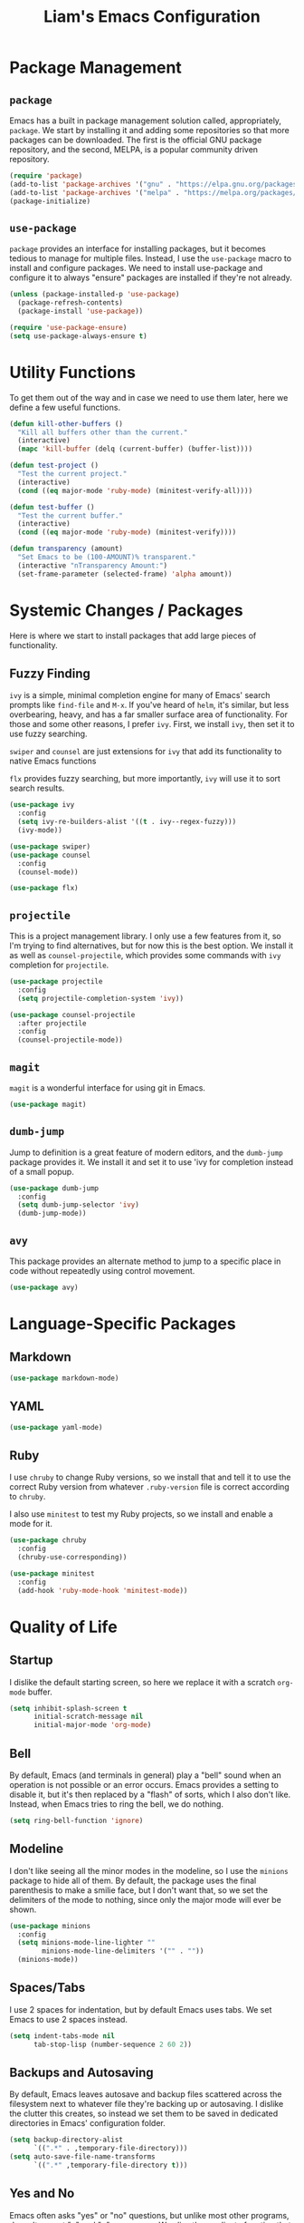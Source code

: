 #+TITLE: Liam's Emacs Configuration

* Package Management

** =package=

Emacs has a built in package management solution called,
appropriately, =package=. We start by installing it and adding some
repositories so that more packages can be downloaded. The first is the
official GNU package repository, and the second, MELPA, is a popular
community driven repository.

#+BEGIN_SRC emacs-lisp
  (require 'package)
  (add-to-list 'package-archives '("gnu" . "https://elpa.gnu.org/packages/") t)
  (add-to-list 'package-archives '("melpa" . "https://melpa.org/packages/") t)
  (package-initialize)
#+END_SRC

** =use-package=

=package= provides an interface for installing packages, but it
becomes tedious to manage for multiple files. Instead, I use the
=use-package= macro to install and configure packages. We need to
install use-package and configure it to always "ensure" packages are
installed if they're not already.

#+BEGIN_SRC emacs-lisp
  (unless (package-installed-p 'use-package)
    (package-refresh-contents)
    (package-install 'use-package))

  (require 'use-package-ensure)
  (setq use-package-always-ensure t)
#+END_SRC

* Utility Functions

To get them out of the way and in case we need to use them later, here
we define a few useful functions.

#+BEGIN_SRC emacs-lisp
  (defun kill-other-buffers ()
    "Kill all buffers other than the current."
    (interactive)
    (mapc 'kill-buffer (delq (current-buffer) (buffer-list))))

  (defun test-project ()
    "Test the current project."
    (interactive)
    (cond ((eq major-mode 'ruby-mode) (minitest-verify-all))))

  (defun test-buffer ()
    "Test the current buffer."
    (interactive)
    (cond ((eq major-mode 'ruby-mode) (minitest-verify))))

  (defun transparency (amount)
    "Set Emacs to be (100-AMOUNT)% transparent."
    (interactive "nTransparency Amount:")
    (set-frame-parameter (selected-frame) 'alpha amount))
#+END_SRC
* Systemic Changes / Packages

Here is where we start to install packages that add large pieces of
functionality.

** Fuzzy Finding

=ivy= is a simple, minimal completion engine for many of Emacs' search
prompts like =find-file= and =M-x=. If you've heard of =helm=, it's
similar, but less overbearing, heavy, and has a far smaller surface
area of functionality. For those and some other reasons, I prefer
=ivy=. First, we install =ivy=, then set it to use fuzzy searching.

=swiper= and =counsel= are just extensions for =ivy= that add its
functionality to native Emacs functions

=flx= provides fuzzy searching, but more importantly, =ivy= will use
it to sort search results.

#+BEGIN_SRC emacs-lisp
  (use-package ivy
    :config
    (setq ivy-re-builders-alist '((t . ivy--regex-fuzzy)))
    (ivy-mode))

  (use-package swiper)
  (use-package counsel
    :config
    (counsel-mode))

  (use-package flx)
#+END_SRC

** =projectile=

This is a project management library. I only use a few features from
it, so I'm trying to find alternatives, but for now this is the best
option. We install it as well as =counsel-projectile=, which provides
some commands with =ivy= completion for =projectile=.

#+BEGIN_SRC emacs-lisp
  (use-package projectile
    :config
    (setq projectile-completion-system 'ivy))

  (use-package counsel-projectile
    :after projectile
    :config
    (counsel-projectile-mode))
#+END_SRC

** =magit=

=magit= is a wonderful interface for using git in Emacs.

#+BEGIN_SRC emacs-lisp
  (use-package magit)
#+END_SRC

** =dumb-jump=

Jump to definition is a great feature of modern editors, and the
=dumb-jump= package provides it. We install it and set it to use 'ivy
for completion instead of a small popup.

#+BEGIN_SRC emacs-lisp
  (use-package dumb-jump
    :config
    (setq dumb-jump-selector 'ivy)
    (dumb-jump-mode))
#+END_SRC

** =avy=

This package provides an alternate method to jump to a specific place
in code without repeatedly using control movement.

#+BEGIN_SRC emacs-lisp
  (use-package avy)
#+END_SRC

* Language-Specific Packages

** Markdown

#+BEGIN_SRC emacs-lisp
  (use-package markdown-mode)
#+END_SRC

** YAML

#+BEGIN_SRC emacs-lisp
  (use-package yaml-mode)
#+END_SRC

** Ruby

I use =chruby= to change Ruby versions, so we install that and tell it
to use the correct Ruby version from whatever =.ruby-version= file is
correct according to =chruby=.

I also use =minitest= to test my Ruby projects, so we install and
enable a mode for it.

#+BEGIN_SRC emacs-lisp
  (use-package chruby
    :config
    (chruby-use-corresponding))

  (use-package minitest
    :config
    (add-hook 'ruby-mode-hook 'minitest-mode))
#+END_SRC

* Quality of Life

** Startup

I dislike the default starting screen, so here we replace it with a
scratch =org-mode= buffer.

#+BEGIN_SRC emacs-lisp
  (setq inhibit-splash-screen t
        initial-scratch-message nil
        initial-major-mode 'org-mode)
#+END_SRC

** Bell

By default, Emacs (and terminals in general) play a "bell" sound when
an operation is not possible or an error occurs. Emacs provides a
setting to disable it, but it's then replaced by a "flash" of sorts,
which I also don't like. Instead, when Emacs tries to ring the bell,
we do nothing.

#+BEGIN_SRC emacs-lisp
  (setq ring-bell-function 'ignore)
#+END_SRC

** Modeline

I don't like seeing all the minor modes in the modeline, so I use the
=minions= package to hide all of them. By default, the package uses
the final parenthesis to make a smilie face, but I don't want that, so
we set the delimiters of the mode to nothing, since only the major
mode will ever be shown.

#+BEGIN_SRC emacs-lisp
  (use-package minions
    :config
    (setq minions-mode-line-lighter ""
          minions-mode-line-delimiters '("" . ""))
    (minions-mode))
#+END_SRC

** Spaces/Tabs

I use 2 spaces for indentation, but by default Emacs uses tabs. We set
Emacs to use 2 spaces instead.

#+BEGIN_SRC emacs-lisp
  (setq indent-tabs-mode nil
        tab-stop-lisp (number-sequence 2 60 2))
#+END_SRC

** Backups and Autosaving

By default, Emacs leaves autosave and backup files scattered across
the filesystem next to whatever file they're backing up or autosaving.
I dislike the clutter this creates, so instead we set them to be saved
in dedicated directories in Emacs' configuration folder.

#+BEGIN_SRC emacs-lisp
  (setq backup-directory-alist
        `((".*" . ,temporary-file-directory)))
  (setq auto-save-file-name-transforms
        `((".*" ,temporary-file-directory t)))
#+END_SRC

** Yes and No

Emacs often asks "yes" or "no" questions, but unlike most other
programs, doesn't accept "y" and "n" as answers. We alias the
predicate function that checks this to accept "y" or "n" as well.

#+BEGIN_SRC emacs-lisp
  (defalias 'yes-or-no-p 'y-or-n-p)
#+END_SRC

** Default Shell

I use =ansi-term= for most of my terminal uses because it allows me to
use Emacs keybindings and not have to leave Emacs, but it annoyingly
asks every time which shell I want to use. Since I use =bash=, I set
Emacs to use it every time I open =ansi-term=.

#+BEGIN_SRC emacs-lisp
  (defvar default-shell "/bin/bash")
  (defadvice ansi-term (before force-bash)
    (interactive (list default-shell)))
  (ad-activate 'ansi-term)
#+END_SRC

** Follow Symlinks

Emacs usually asks for confirmation if you want to follow a symlink,
but I always want to transparently follow it, so we tell Emacs to just
go ahead and follow the link without confirmation.

#+BEGIN_SRC emacs-lisp
  (setq vc-follow-symlinks t)
#+END_SRC

** Delete Trailing Whitespace

As mentioned in the last section, I highlight trailing whitespace so
that I can get rid of it. To help me with that, we tell Emacs to
automatically delete trailing whitespace when saving a buffer.

#+BEGIN_SRC emacs-lisp
  (add-hook 'before-save-hook 'delete-trailing-whitespace)
#+END_SRC

** Sentence Spacing

We tell Emacs that sentences don't end with double spaces.

#+BEGIN_SRC emacs-lisp
  (setq sentence-end-double-space nil)
#+END_SRC

** Always End With a Newline

It's good convention to end files with a newline, so we set Emacs to
automatically do so.

#+BEGIN_SRC emacs-lisp
  (setq require-final-newline t)
#+END_SRC

* Visuals

** Theme

The biggest visual change is the theme. As of now, I use
=solarized-dark=, mostly because I can also configure everything in
Xorg to use the same colors. I like highlighting the modeline a
grayish-white color, so we enable that. By default, solarized also
changes the font face and size of headlines in org mode, which I don't
like, so we disable it.

#+BEGIN_SRC emacs-lisp
  (use-package solarized-theme
    :config
    (setq solarized-high-contrast-mode-line t
          solarized-use-variable-pitch nil
          solarized-scale-org-headlines nil)
    (load-theme 'solarized-dark t))
#+END_SRC

** Remove Bars

I find the graphical bars clutter, so here we remove them.

#+BEGIN_SRC emacs-lisp
  (tool-bar-mode -1)
  (menu-bar-mode -1)
  (scroll-bar-mode -1)
#+END_SRC

** Highlight Line

I find highlighting the current line helpful for finding the point,
and Emacs provides built-in functionality to do just that, so here we
enable it.

#+BEGIN_SRC emacs-lisp
  (global-hl-line-mode)
#+END_SRC

** Whitespace

I use the =whitespace= package to highlight characters past the 80th
column (my personal line length limit). However, for some reason
whatever I set =whitespace-line-column= to, =whitespace= only
highlights characters 10 columns after that, so here we set it to 70.
Also, we set whitespace to highlight tab characters, and trailing
spaces.

#+BEGIN_SRC emacs-lisp
(use-package whitespace
  :config
  (setq whitespace-style '(face
			   trailing
                           space-before-tab
			   space-after-tab
			   lines-tail)
        whitespace-line-column 70)
  (global-whitespace-mode))
#+END_SRC

* External Programs

I also use Emacs for multiple things outside of editing text. We will
configure them in this section.

** RSS with =elfeed=

#+BEGIN_SRC emacs-lisp
(use-package elfeed
  :config
  (setq elfeed-feeds '(("https://www.counterpunch.org/feed" politics)
		       ("https://jacobinmag.com/feed" politics)
		       ("https://newrepublic.com/rss.xml" politics)
		       ("https://theintercept.com/feed?rss" politics)
		       ("https://www.thenation.com/feed/?post_type=article" politics)

		       ("https://news.ycombinator.com/rss" dev))))
#+END_SRC

* Keybindings

Finally, we will define all the keybindings for the various shortcuts
and commands I use. I tried to have mnemonic bindings like Spacemacs
and Doom, but found that it was too cumbersome. I might switch, but
for now I've decided to bind things to small combinations that I'm
mostly used to.

** =which-key=

This package shows a list of all the keybindings available when you
press a prefix key. It's very helpful for learning the bindings.

#+BEGIN_SRC emacs-lisp
  (use-package which-key
    :config
    (which-key-mode))
#+END_SRC
** Bindings

#+BEGIN_SRC emacs-lisp
  (global-unset-key (kbd "C-j"))

  (global-set-key (kbd "C-j c") 'avy-goto-char)
  (global-set-key (kbd "C-j l") 'avy-goto-line)
  (global-set-key (kbd "C-j d") 'dumb-jump-go)

  (global-set-key (kbd "C-<") 'previous-buffer)
  (global-set-key (kbd "C->") 'next-buffer)

  (global-set-key (kbd "C-s") 'swiper-isearch)
  (global-set-key (kbd "C-S-s") 'counsel-projectile-ag)
  (global-set-key (kbd "C-c p") 'counsel-projectile-switch-project)
  (global-set-key (kbd "C-c f") 'counsel-projectile-find-file)
  (global-set-key (kbd "C-c g") 'magit)
  (global-set-key (kbd "C-c t") 'test-buffer)
  (global-set-key (kbd "C-c S-t") 'test-project)

  (global-set-key (kbd "C-c e r") 'elfeed)
#+END_SRC
